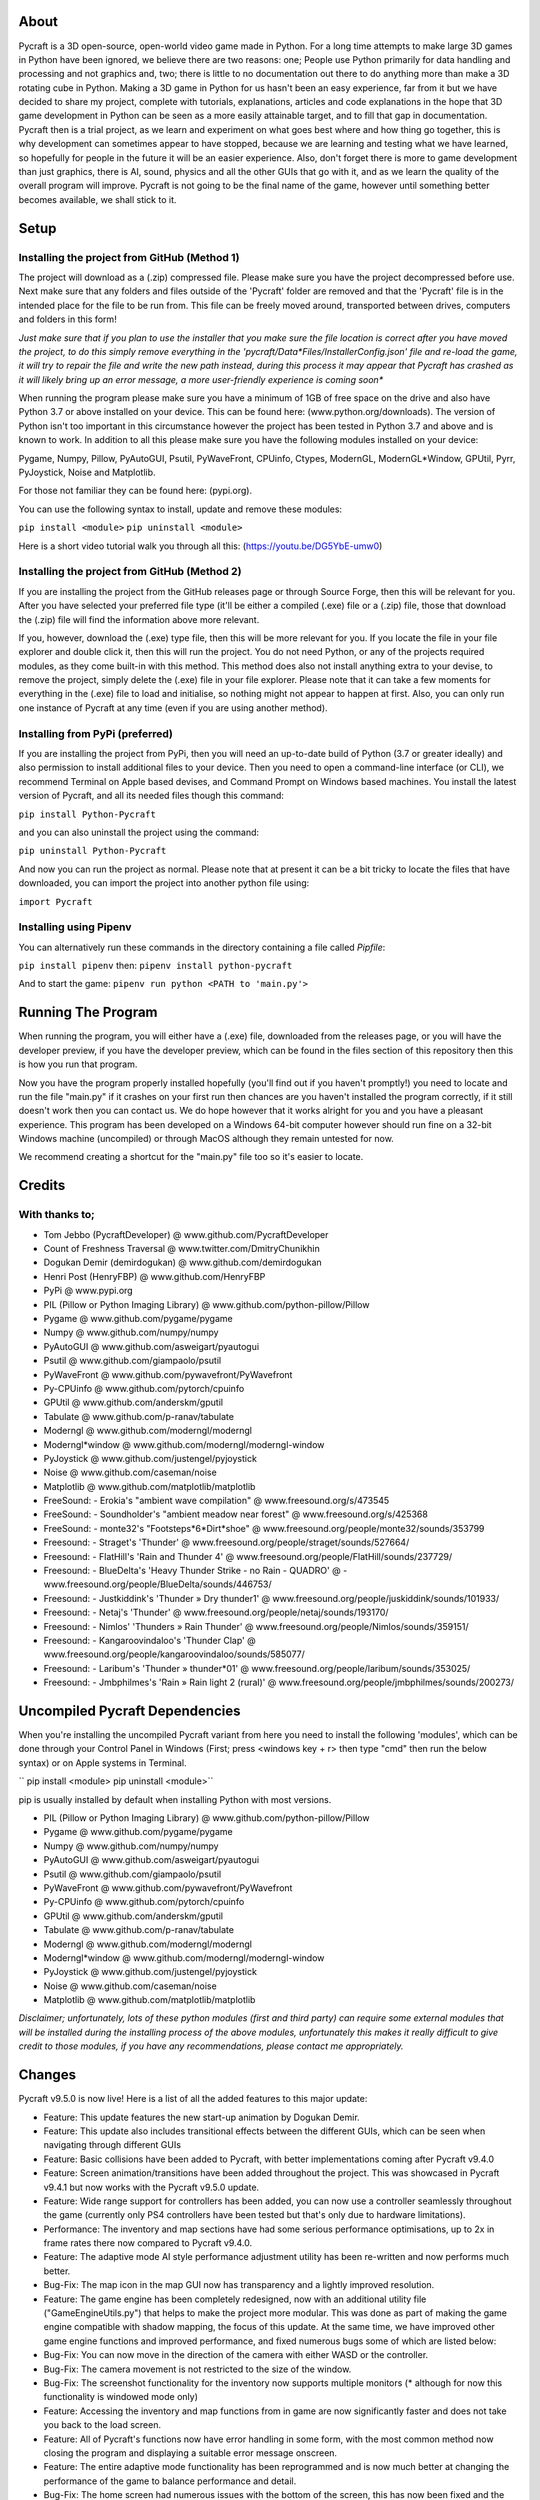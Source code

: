 
----------
About
----------
Pycraft is a 3D open-source, open-world video game made in Python. For a long time attempts to make large 3D games in Python have been ignored, we believe there are two reasons: one; People use Python primarily for data handling and processing and not graphics and, two; there is little to no documentation out there to do anything more than make a 3D rotating cube in Python. Making a 3D game in Python for us hasn't been an easy experience, far from it but we have decided to share my project, complete with tutorials, explanations, articles and code explanations in the hope that 3D game development in Python can be seen as a more easily attainable target, and to fill that gap in documentation. Pycraft then is a trial project, as we learn and experiment on what goes best where and how thing go together, this is why development can sometimes appear to have stopped, because we are learning and testing what we have learned, so hopefully for people in the future it will be an easier experience. Also, don't forget there is more to game development than just graphics, there is AI, sound, physics and all the other GUIs that go with it, and as we learn the quality of the overall program will improve. Pycraft is not going to be the final name of the game, however until something better becomes available, we shall stick to it.


----------
Setup
----------

Installing the project from GitHub (Method 1)
__________
The project will download as a (.zip) compressed file. Please make sure you have the project decompressed before use. Next make sure that any folders and files outside of the 'Pycraft' folder are removed and that the 'Pycraft' file is in the intended place for the file to be run from. This file can be freely moved around, transported between drives, computers and folders in this form!

*Just make sure that if you plan to use the installer that you make sure the file location is correct after you have moved the project, to do this simply remove everything in the 'pycraft/Data*Files/InstallerConfig.json' file and re-load the game, it will try to repair the file and write the new path instead, during this process it may appear that Pycraft has crashed as it will likely bring up an error message, a more user-friendly experience is coming soon**

When running the program please make sure you have a minimum of 1GB of free space on the drive and also have Python 3.7 or above installed on your device. This can be found here: (www.python.org/downloads). The version of Python isn't too important in this circumstance however the project has been tested in Python 3.7 and above and is known to work. In addition to all this please make sure you have the following modules installed on your device:

Pygame, Numpy, Pillow, PyAutoGUI, Psutil, PyWaveFront, CPUinfo, Ctypes, ModernGL, ModernGL*Window, GPUtil, Pyrr, PyJoystick, Noise and Matplotlib.

For those not familiar they can be found here: (pypi.org).

You can use the following syntax to install, update and remove these modules:

``pip install <module>``
``pip uninstall <module>``

Here is a short video tutorial walk you through all this: (https://youtu.be/DG5YbE-umw0)


Installing the project from GitHub (Method 2)
__________
If you are installing the project from the GitHub releases page or through Source Forge, then this will be relevant for you.
After you have selected your preferred file type (it'll be either a compiled (.exe) file or a (.zip) file, those that download the (.zip) file will find the information above more relevant.

If you, however, download the (.exe) type file, then this will be more relevant for you. If you locate the file in your file explorer and double click it, then this will run the project. You do not need Python, or any of the projects required modules, as they come built-in with this method. This method does also not install anything extra to your devise, to remove the project, simply delete the (.exe) file in your file explorer. Please note that it can take a few moments for everything in the (.exe) file to load and initialise, so nothing might not appear to happen at first. Also, you can only run one instance of Pycraft at any time (even if you are using another method).


Installing from PyPi (preferred)
__________
If you are installing the project from PyPi, then you will need an up-to-date build of Python (3.7 or greater ideally) and also permission to install additional files to your device. Then you need to open a command-line interface (or CLI), we recommend Terminal on Apple based devises, and Command Prompt on Windows based machines. You install the latest version of Pycraft, and all its needed files though this command:

``pip install Python-Pycraft``

and you can also uninstall the project using the command:

``pip uninstall Python-Pycraft``

And now you can run the project as normal.
Please note that at present it can be a bit tricky to locate the files that have downloaded, you can import the project into another python file using:

``import Pycraft``


Installing using Pipenv
__________
You can alternatively run these commands in the directory containing a file called `Pipfile`:

``pip install pipenv`` then: ``pipenv install python-pycraft``

And to start the game: ``pipenv run python <PATH to 'main.py'>``


----------
Running The Program
----------
When running the program, you will either have a (.exe) file, downloaded from the releases page, or you will have the developer preview, if you have the developer preview, which can be found in the files section of this repository then this is how you run that program.

Now you have the program properly installed hopefully (you'll find out if you haven't promptly!) you need to locate and run the file "main.py" if it crashes on your first run then chances are you haven't installed the program correctly, if it still doesn't work then you can contact us. We do hope however that it works alright for you and you have a pleasant experience. This program has been developed on a Windows 64-bit computer however should run fine on a 32-bit Windows machine (uncompiled) or through MacOS although they remain untested for now. 

We recommend creating a shortcut for the "main.py" file too so it's easier to locate.


----------
Credits
----------

With thanks to;
__________

- Tom Jebbo (PycraftDeveloper) @ www.github.com/PycraftDeveloper 

- Count of Freshness Traversal @ www.twitter.com/DmitryChunikhin 

- Dogukan Demir (demirdogukan) @ www.github.com/demirdogukan 

- Henri Post (HenryFBP) @ www.github.com/HenryFBP 

- PyPi @ www.pypi.org 

- PIL (Pillow or Python Imaging Library) @ www.github.com/python-pillow/Pillow 

- Pygame @ www.github.com/pygame/pygame 

- Numpy @ www.github.com/numpy/numpy 

- PyAutoGUI @ www.github.com/asweigart/pyautogui 

- Psutil @ www.github.com/giampaolo/psutil 

- PyWaveFront @ www.github.com/pywavefront/PyWavefront 

- Py-CPUinfo @ www.github.com/pytorch/cpuinfo 

- GPUtil @ www.github.com/anderskm/gputil 

- Tabulate @ www.github.com/p-ranav/tabulate 

- Moderngl @ www.github.com/moderngl/moderngl 

- Moderngl*window @ www.github.com/moderngl/moderngl-window 

- PyJoystick @ www.github.com/justengel/pyjoystick 

- Noise @ www.github.com/caseman/noise 

- Matplotlib @ www.github.com/matplotlib/matplotlib 

- FreeSound: - Erokia's "ambient wave compilation" @ www.freesound.org/s/473545 

- FreeSound: - Soundholder's "ambient meadow near forest" @ www.freesound.org/s/425368 

- FreeSound: - monte32's "Footsteps*6*Dirt*shoe" @ www.freesound.org/people/monte32/sounds/353799 

- Freesound: - Straget's 'Thunder' @ www.freesound.org/people/straget/sounds/527664/ 

- Freesound: - FlatHill's 'Rain and Thunder 4' @ www.freesound.org/people/FlatHill/sounds/237729/ 

- Freesound: - BlueDelta's 'Heavy Thunder Strike - no Rain - QUADRO' @ - www.freesound.org/people/BlueDelta/sounds/446753/ 

- Freesound: - Justkiddink's 'Thunder » Dry thunder1' @ www.freesound.org/people/juskiddink/sounds/101933/ 

- Freesound: - Netaj's 'Thunder' @ www.freesound.org/people/netaj/sounds/193170/ 

- Freesound: - Nimlos' 'Thunders » Rain Thunder' @ www.freesound.org/people/Nimlos/sounds/359151/ 

- Freesound: - Kangaroovindaloo's 'Thunder Clap' @ www.freesound.org/people/kangaroovindaloo/sounds/585077/ 

- Freesound: - Laribum's 'Thunder » thunder*01' @ www.freesound.org/people/laribum/sounds/353025/ 

- Freesound: - Jmbphilmes's 'Rain » Rain light 2 (rural)' @ www.freesound.org/people/jmbphilmes/sounds/200273/ 



----------
Uncompiled Pycraft Dependencies
----------
When you're installing the uncompiled Pycraft variant from here you need to install the following 'modules', which can be done through your Control Panel in Windows (First; press <windows key + r> then type "cmd" then run the below syntax) or on Apple systems in Terminal.

``
pip install <module>
pip uninstall <module>``

pip is usually installed by default when installing Python with most versions.

- PIL (Pillow or Python Imaging Library) @ www.github.com/python-pillow/Pillow 

- Pygame @ www.github.com/pygame/pygame 

- Numpy @ www.github.com/numpy/numpy 

- PyAutoGUI @ www.github.com/asweigart/pyautogui 

- Psutil @ www.github.com/giampaolo/psutil 

- PyWaveFront @ www.github.com/pywavefront/PyWavefront 

- Py-CPUinfo @ www.github.com/pytorch/cpuinfo 

- GPUtil @ www.github.com/anderskm/gputil 

- Tabulate @ www.github.com/p-ranav/tabulate 

- Moderngl @ www.github.com/moderngl/moderngl 

- Moderngl*window @ www.github.com/moderngl/moderngl-window 

- PyJoystick @ www.github.com/justengel/pyjoystick 

- Noise @ www.github.com/caseman/noise 

- Matplotlib @ www.github.com/matplotlib/matplotlib 


*Disclaimer; unfortunately, lots of these python modules (first and third party) can require some external modules that will be installed during the installing process of the above modules, unfortunately this makes it really difficult to give credit to those modules, if you have any recommendations, please contact me appropriately.*


----------
Changes
----------
Pycraft v9.5.0 is now live! Here is a list of all the added features to this major update: 



* Feature: This update features the new start-up animation by Dogukan Demir.

* Feature: This update also includes transitional effects between the different GUIs, which can be seen when navigating through different GUIs

* Feature: Basic collisions have been added to Pycraft, with better implementations coming after Pycraft v9.4.0


* Feature: Screen animation/transitions have been added throughout the project. This was showcased in Pycraft v9.4.1 but now works with the Pycraft v9.5.0 update.

* Feature: Wide range support for controllers has been added, you can now use a controller seamlessly throughout the game (currently only PS4 controllers have been tested but that's only due to hardware limitations).

* Performance: The inventory and map sections have had some serious performance optimisations, up to 2x in frame rates there now compared to Pycraft v9.4.0.

* Feature: The adaptive mode AI style performance adjustment utility has been re-written and now performs much better.

* Bug-Fix: The map icon in the map GUI now has transparency and a lightly improved resolution.


* Feature: The game engine has been completely redesigned, now with an additional utility file ("GameEngineUtils.py") that helps to make the project more modular. This was done as part of making the game engine compatible with shadow mapping, the focus of this update. At the same time, we have improved other game engine functions and improved performance, and fixed numerous bugs some of which are listed below:

* Bug-Fix: You can now move in the direction of the camera with either WASD or the controller.

* Bug-Fix: The camera movement is not restricted to the size of the window.

* Bug-Fix: The screenshot functionality for the inventory now supports multiple monitors (* although for now this functionality is windowed mode only)

* Feature: Accessing the inventory and map functions from in game are now significantly faster and does not take you back to the load screen.

* Feature: All of Pycraft's functions now have error handling in some form, with the most common method now closing the program and displaying a suitable error message onscreen.

* Feature: The entire adaptive mode functionality has been reprogrammed and is now much better at changing the performance of the game to balance performance and detail.

* Bug-Fix: The home screen had numerous issues with the bottom of the screen, this has now been fixed and the messages function is cleaned up. Also, on the home screen, the name has changed from "Tom Jebbo" to PycraftDev as that is the username that we use for my Pycraft related accounts - avoiding confusion.

* Identified-Bugs: There is an issue with changing to full-screen in game, when pressing any keys or interacting with the window will make an 'error sound' although no error is raised and the project runs fine.

* Identified-Bugs: There is an issue with moving backwards and left using the controller or keyboard, this will be fixed before the full release of Pycraft v9.5.0.


* Feature: The game engine now has had a sky change, instead of using 6 unique textures in a cube style, we now use one texture and a sphere to reduce the complexity and number of files Pycraft uses.

* Feature: The game engine has now got a skysphere (that is a spherical skybox) that changes with time. We have an 8-minute day, with a 2-minute sunset, then an 8-minute night with a 2-minute sunrise, this means 1 hour is 50 seconds long in real time.

* Feature: The game engine now includes celestial entities, in the form of the sun and moon, which are in sync with the day and night periods and are the light source through the day/night cycles.

* Feature: The game engine now includes a fog effect, this is not noticeable unless you travel really far at the moment, with fog starting at 1200m and ending at 1600m, this is going to be much more noticeable when the final map for the game is released, which will be much larger than it is right now and take advantage of this effect. Additionally, this will be edited in the next update to change based on the weather conditions.

* Feature: The game engine now has dynamic shadows that adjust based on the time of day, with more harsher shadows coming in the night to reflect the change in lighting.

* Bug-Fix: The benchmark function now works completely after issues with the OpenGL section and trying to use deprecated functions.

* Bug-Fix: Many issues with the installer are being fixed in the next few updates, if you identify one, please feel free to let us know so we can fix it!

* Bug-Fix: Many improvements have been made to the game engine to improve the quality of the shadows, which are now much less glitchy.

* Performance: Yet more performance improvements have been made to Pycraft, in particular in the game engine section.


* Feature: The game now includes the start of a weather implementation, including procedurally generated clouds that move around the player. The clouds and weather will change randomly through the day/night, based on the rough relative probabilities of that respective weather in the UK. They also employ the fog effect we added to the terrain last time and have variable height based on the weather. Additionally, the fog throughout the game now varies based on the current weather, so on a rainy day there will be more fog.

* Feature: The entire project has started to undergo restructuring to bring it in line with some of the PEP-8 standards.

* Bug-Fix: Numerous issues and bugs have been fixed regarding the benchmark functionality and exiting the benchmark now is much friendlier and any errors that used to be raised have now been fixed.

* Bug-Fix: More work has been done on the installer to improve its functionality, expect more improvements and eventual Linux compatibility there.

* Identified-Bugs: After toggling between full-screen in the 2D engine of Pycraft (which uses Pygame) the window cannot be resized on some systems, even with the correct flags.

* Identified-Bugs: The installer will render incorrectly if the user has chosen to scale their displays.

* Identified-Bugs: The cloud noise file for Pycraft (Rand*noise.png) is only generated once and the file is never re-written unless it's deleted.

* Bug-Fix: we are improving compatibility with non-Nvidia GPUs as the GLSL programmes can occasionally incur errors due to minor changes to how different GPUs accept syntaxes.


* Feature: The day and night has had some work done, the orbital path of the sun and moon in altered, simplified and along with many other formulae for the GameEngine.py and GameEngineUtils.py modules been simplified and tidied up a bit.

* Feature: Introducing storms, thunder and lightning has been added to the storm section of Pycraft under the 'rain.heavy.thundery' tag.

* Feature: The probabilities of different weather events ( as well as their duration) has been tweaked in Pycraft.

* Feature: Added a rain sound effect that plays when the weather tag is not 'sunny'.

* Feature: Adjusted how audio (sound and music) is handed in Pycraft slightly.

* Performance: We have made many more performance improvements to Pycraft since Pycraft v9.4.4, including the introduction of mip-maps for textures in OpenGL

* Feature: There have been tweaks to the shadow mapping function so now there is a greater variation between day and night and different weather events.

* Feature: All of the commonly used functions in Pycraft's 2D engine have been added to one function in DisplayUtils.py to improve upgradability and to simplify other areas of the project.

* Identified-Bugs: After toggling between full-screen in the 2D engine of Pycraft (which uses Pygame) the window cannot be resized on some systems, even with the correct flags.

* Identified-Bugs: The installer will render incorrectly if the user has chosen to scale their displays.

* Bug-Fix: The cloud noise file for Pycraft (Rand*noise.png) is only generated once and the file is never re-written unless it's deleted.

* Feature: We have started work on converting most of the audio files to the same format (.ogg) and suitably giving accreditation in the credits GUI and later here.


* Bug-Fix: Improved the joystick implementation and fixed issues that occurred when applying pep8 to Pycraft.

* Feature: Introducing rain particles to Pycraft, they are randomly coloured and are the final distinctive feature of the weather implementation in Pycraft!

* Feature: Introducing the concept of multi-texture terrain into Pycraft, for now there is a grass and rock texture with more complex use cases for this coming soon.

* Feature: We now blend (linearly interpolate) between the different weather events in Pycraft, including the colour and height of the clouds and transparency of the skysphere based on different weather events.

* Feature: We have improved the installer for Pycraft and work on adding Linux compatibility is continuing. We have updated the installer to be compatible with Pycraft v9.5.0

Again, feedback would be much appreciated this update was released on; 19/07/2022 (UK date; DD/MM/YYYY). As always, we hope you enjoy this new release and feel free to leave feedback.


----------
Understanding the release notes
----------
This section will hopefully provide additional information on helping to read the release notes. Points detailed after the "Feature" tag are what was focused on in the update and will likely always be present in each update, often this is the most significant area of the update. Points detailed after the "Bug-Fix" tag are likely to be the most frequent, they outline the most major bugs that have been fixed in this update, although they are not the only bugs that have been fixed. Points detailed after the "Performance" tag are used where there have been significant performance improvements to the project. Points detailed after the "Identified-Bugs" tag are bugs that have been identified in the project and that haven't been fixed as of writing the release notes, these are significant issues and will be fixed as soon as possible. Points detailed after the final "Documentation" tag are indicators of significant improvements to the documentation.


----------
Input mapping
----------
This section will be replaced with a dedicated file for keymapping as well as an in-game guide. The controller keys are labelled differently between controllers but have the same mapping in game.

Keyboard
__________


* Use W, A, S, D in game to move around, and use these keys in the map GUI to move that around.

* Use SPACE to jump in game, reset your zoom in the map GUI, start the benchmark section, or press 10 times to enter Devmode.

* Use E in game to access your inventory

* Use R in game to access the map

* Use F11 to toggle full-screen

* Use Q to access a resource value screen

* Use L in game to toggle locking your mouse (forcing it to stay in the window or not)

* Use X to exit Devmode


Mouse
__________


* SCROLL in the map to zoom in/out, or to scroll the settings menu

* LEFT CLICK to select


Controller
__________


* Use the HAT keys (or the 4 buttons typically on the left of the controller in a '+' shape) to navigate between menu options

* Use the JOYSTICKs for camera panning and in game movement

* Use the 'Options' button to enter your inventory

* Use the 'Share' buttons to enter the map

* Use the Y or TRIANGLE button to jump in game or exit a GUI (not in game)

* Use the X or A button to start the benchmark or to reset your view in the map

* Use the X or SQUARE button to zoom in on the map GUI

* Use the O or B button to zoom out on the map

*A detailed map of inputs for keyboard and mouse or controller combinations is coming; for now, see the section below, toggling between full-screen is currently not bound to a button on the controller because we will need all the different buttons for gameplay*


----------
Our Update Policy
----------
New releases will be introduced regularly, it is likely that there will be some form of error or bug, therefore unless you intend to use this project for development and feedback purposes (Thank you all!) we recommend you use the latest stable release; below is how to identify the stable releases.


----------
Version Naming
----------
Pycraft's versions will always now follow the structure; "vA.B.C"

* Where "A" is the major revision number.

* Where "B" is the minor revsision number.

* Where "C" is the patch and developer preview numbers (combined).

Every version of Pycraft as of the 27/10/2022 (DD/MM/YYYY) must feature all 3 values. Updates also now go sequentially, so Pycraft v9.6.4 is newer than Pycraft v9.5.7. If either of the "A" or "B" version numbers is incremented in a release, documentation MUST be suitably updated, in addition Pycraft MUST be released on PyPi, SourceForge and as a release on GitHub.


----------
Releases
----------
All past versions of Pycraft are available under the releases section of Pycraft, this is a new change, but just as before, major releases like Pycraft v0.9 and Pycraft v0.8 will have (.exe) releases, but smaller sub-releases will not, this is in light of a change coming to Pycraft, this should help with the confusion behind releases, and be more accommodating to the installer that's being worked on as a part of Pycraft v9.4.0. This brings me on to another point, all past updates to Pycraft will be located at the releases page (Thats all versions), and the previous section on the home-page with branches will change. The default branch will be the most recent release, then there will be branches for all the sub-releases to Pycraft there too; and the sister program; Pycraft-Insider-Preview will be deprecated and all data moved to relevant places in this repository, this should hopefully cut down on the confusion and make the project more user-friendly.


----------
Other Sources
----------
We now post a roughly monthly article about Pycraft, showing behind the scenes, tips and tricks and additional information, this is shared to both Medium (medium.com/@PycraftDev) and Dev (dev.to/PycraftDev) and builds on the regular posts we share to Twitter (twitter.com/PycraftDev) and Dev (dev.to/PycraftDev).


----------
Final Notices
----------
Thank you greatly for supporting this project simply by running it, we are sorry in advance for any spelling mistakes. The program will be updated frequently and we shall do my best to keep this up to date too. we also want to add that you are welcome to view and change the program and share it with your friends however please may we have some credit, just a name would do and if you find any bugs or errors, please feel free to comment in the comments section any feedback so we can improve my program, it will all be much appreciated and give as much detail as you wish to give out.
